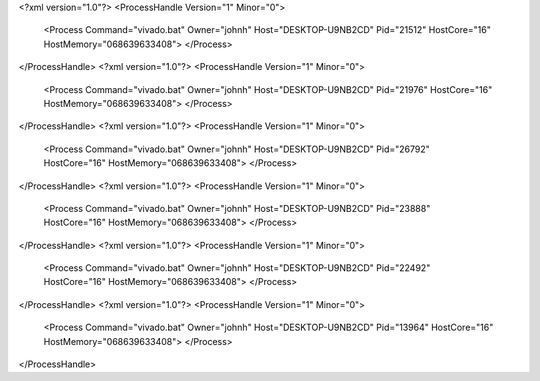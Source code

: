 <?xml version="1.0"?>
<ProcessHandle Version="1" Minor="0">
    <Process Command="vivado.bat" Owner="johnh" Host="DESKTOP-U9NB2CD" Pid="21512" HostCore="16" HostMemory="068639633408">
    </Process>
</ProcessHandle>
<?xml version="1.0"?>
<ProcessHandle Version="1" Minor="0">
    <Process Command="vivado.bat" Owner="johnh" Host="DESKTOP-U9NB2CD" Pid="21976" HostCore="16" HostMemory="068639633408">
    </Process>
</ProcessHandle>
<?xml version="1.0"?>
<ProcessHandle Version="1" Minor="0">
    <Process Command="vivado.bat" Owner="johnh" Host="DESKTOP-U9NB2CD" Pid="26792" HostCore="16" HostMemory="068639633408">
    </Process>
</ProcessHandle>
<?xml version="1.0"?>
<ProcessHandle Version="1" Minor="0">
    <Process Command="vivado.bat" Owner="johnh" Host="DESKTOP-U9NB2CD" Pid="23888" HostCore="16" HostMemory="068639633408">
    </Process>
</ProcessHandle>
<?xml version="1.0"?>
<ProcessHandle Version="1" Minor="0">
    <Process Command="vivado.bat" Owner="johnh" Host="DESKTOP-U9NB2CD" Pid="22492" HostCore="16" HostMemory="068639633408">
    </Process>
</ProcessHandle>
<?xml version="1.0"?>
<ProcessHandle Version="1" Minor="0">
    <Process Command="vivado.bat" Owner="johnh" Host="DESKTOP-U9NB2CD" Pid="13964" HostCore="16" HostMemory="068639633408">
    </Process>
</ProcessHandle>
